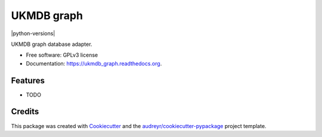 ===============================
UKMDB graph
===============================

.. image:: https://img.shields.io/pypi/v/ukmdb_graph.svg
        :target: https://pypi.python.org/pypi/ukmdb_graph

.. image:: https://img.shields.io/travis/mleist/ukmdb_graph.svg
        :target: https://travis-ci.org/mleist/ukmdb_graph

.. image:: https://readthedocs.org/projects/ukmdb_graph/badge/?version=latest
        :target: https://readthedocs.org/projects/ukmdb_graph/?badge=latest
        :alt: Documentation Status

|python-versions|

UKMDB graph database adapter.

* Free software: GPLv3 license
* Documentation: https://ukmdb_graph.readthedocs.org.

Features
--------

* TODO

Credits
---------

This package was created with Cookiecutter_ and the `audreyr/cookiecutter-pypackage`_ project template.

.. _Cookiecutter: https://github.com/audreyr/cookiecutter
.. _`audreyr/cookiecutter-pypackage`: https://github.com/audreyr/cookiecutter-pypackage
